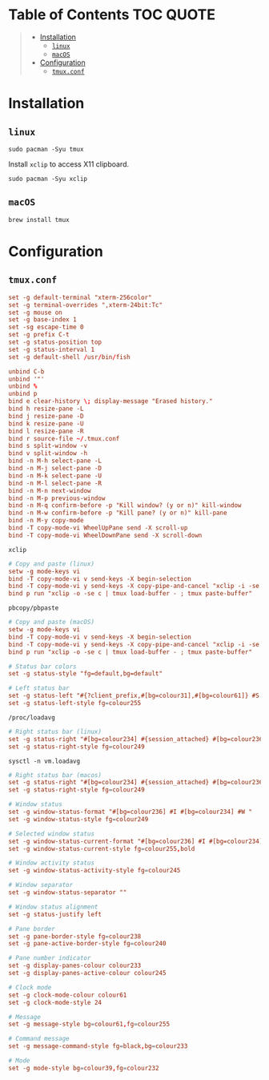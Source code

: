 [[file:../images/alacritty+tmux+fish+starship.png]]

* Table of Contents :TOC:QUOTE:
#+BEGIN_QUOTE
- [[#installation][Installation]]
  - [[#linux][~linux~]]
  - [[#macos][~macOS~]]
- [[#configuration][Configuration]]
  - [[#tmuxconf][~tmux.conf~]]
#+END_QUOTE

* Installation

** ~linux~

#+BEGIN_SRC fish
sudo pacman -Syu tmux
#+END_SRC

Install ~xclip~ to access X11 clipboard.

#+BEGIN_SRC fish
sudo pacman -Syu xclip
#+END_SRC

** ~macOS~

#+BEGIN_SRC fish
brew install tmux
#+END_SRC

* Configuration

** ~tmux.conf~
:PROPERTIES:
:header-args: :tangle ~/.tmux.conf :comments link
:END:

#+BEGIN_SRC conf
set -g default-terminal "xterm-256color"
set -g terminal-overrides ",xterm-24bit:Tc"
set -g mouse on
set -g base-index 1
set -sg escape-time 0
set -g prefix C-t
set -g status-position top
set -g status-interval 1
set -g default-shell /usr/bin/fish

unbind C-b
unbind '"'
unbind %
unbind p
bind e clear-history \; display-message "Erased history."
bind h resize-pane -L
bind j resize-pane -D
bind k resize-pane -U
bind l resize-pane -R
bind r source-file ~/.tmux.conf
bind s split-window -v
bind v split-window -h
bind -n M-h select-pane -L
bind -n M-j select-pane -D
bind -n M-k select-pane -U
bind -n M-l select-pane -R
bind -n M-n next-window
bind -n M-p previous-window
bind -n M-q confirm-before -p "Kill window? (y or n)" kill-window
bind -n M-w confirm-before -p "Kill pane? (y or n)" kill-pane
bind -n M-y copy-mode
bind -T copy-mode-vi WheelUpPane send -X scroll-up
bind -T copy-mode-vi WheelDownPane send -X scroll-down
#+END_SRC

~xclip~

#+BEGIN_SRC conf :tangle ~/.tmux.conf
# Copy and paste (linux)
setw -g mode-keys vi
bind -T copy-mode-vi v send-keys -X begin-selection
bind -T copy-mode-vi y send-keys -X copy-pipe-and-cancel "xclip -i -se c > /dev/null" \; display-message "Copied to clipboard."
bind p run "xclip -o -se c | tmux load-buffer - ; tmux paste-buffer"
#+END_SRC

~pbcopy/pbpaste~

#+BEGIN_SRC conf
# Copy and paste (macOS)
setw -g mode-keys vi
bind -T copy-mode-vi v send-keys -X begin-selection
bind -T copy-mode-vi y send-keys -X copy-pipe-and-cancel "xclip -i -se c > /dev/null" \; display-message "Copied to clipboard."
bind p run "xclip -o -se c | tmux load-buffer - ; tmux paste-buffer"
#+END_SRC

#+BEGIN_SRC conf
# Status bar colors
set -g status-style "fg=default,bg=default"

# Left status bar
set -g status-left "#{?client_prefix,#[bg=colour31],#[bg=colour61]} #S "
set -g status-left-style fg=colour255
#+END_SRC

~/proc/loadavg~

#+BEGIN_SRC conf
# Right status bar (linux)
set -g status-right "#[bg=colour234] #{session_attached} #[bg=colour236] #(cut -d ' ' -f 1-4 /proc/loadavg) #[fg=colour255,bg=colour61,bold] %H:%M "
set -g status-right-style fg=colour249
#+END_SRC

~sysctl -n vm.loadavg~

#+BEGIN_SRC conf
# Right status bar (macos)
set -g status-right "#[bg=colour234] #{session_attached} #[bg=colour236] #(sysctl -n vm.loadavg) #[fg=colour255,bg=colour61,bold] %H:%M "
set -g status-right-style fg=colour249
#+END_SRC

#+BEGIN_SRC conf
# Window status
set -g window-status-format "#[bg=colour236] #I #[bg=colour234] #W "
set -g window-status-style fg=colour249

# Selected window status
set -g window-status-current-format "#[bg=colour236] #I #[bg=colour234] #W "
set -g window-status-current-style fg=colour255,bold

# Window activity status
set -g window-status-activity-style fg=colour245

# Window separator
set -g window-status-separator ""

# Window status alignment
set -g status-justify left

# Pane border
set -g pane-border-style fg=colour238
set -g pane-active-border-style fg=colour240

# Pane number indicator
set -g display-panes-colour colour233
set -g display-panes-active-colour colour245

# Clock mode
set -g clock-mode-colour colour61
set -g clock-mode-style 24

# Message
set -g message-style bg=colour61,fg=colour255

# Command message
set -g message-command-style fg=black,bg=colour233

# Mode
set -g mode-style bg=colour39,fg=colour232
#+END_SRC
